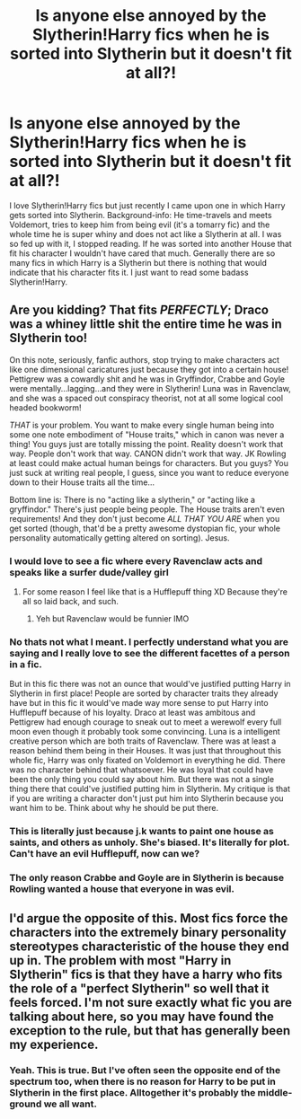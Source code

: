 #+TITLE: Is anyone else annoyed by the Slytherin!Harry fics when he is sorted into Slytherin but it doesn't fit at all?!

* Is anyone else annoyed by the Slytherin!Harry fics when he is sorted into Slytherin but it doesn't fit at all?!
:PROPERTIES:
:Author: inside_a_mind
:Score: 4
:DateUnix: 1565199771.0
:DateShort: 2019-Aug-07
:FlairText: Discussion
:END:
I love Slytherin!Harry fics but just recently I came upon one in which Harry gets sorted into Slytherin. Background-info: He time-travels and meets Voldemort, tries to keep him from being evil (it's a tomarry fic) and the whole time he is super whiny and does not act like a Slytherin at all. I was so fed up with it, I stopped reading. If he was sorted into another House that fit his character I wouldn't have cared that much. Generally there are so many fics in which Harry is a Slytherin but there is nothing that would indicate that his character fits it. I just want to read some badass Slytherin!Harry.


** Are you kidding? That fits /PERFECTLY/; Draco was a whiney little shit the entire time he was in Slytherin too!

On this note, seriously, fanfic authors, stop trying to make characters act like one dimensional caricatures just because they got into a certain house! Pettigrew was a cowardly shit and he was in Gryffindor, Crabbe and Goyle were mentally...lagging...and they were in Slytherin! Luna was in Ravenclaw, and she was a spaced out conspiracy theorist, not at all some logical cool headed bookworm!

/THAT/ is your problem. You want to make every single human being into some one note embodiment of "House traits," which in canon was never a thing! You guys just are totally missing the point. Reality doesn't work that way. People don't work that way. CANON didn't work that way. JK Rowling at least could make actual human beings for characters. But you guys? You just suck at writing real people, I guess, since you want to reduce everyone down to their House traits all the time...

Bottom line is: There is no "acting like a slytherin," or "acting like a gryffindor." There's just people being people. The House traits aren't even requirements! And they don't just become /ALL THAT YOU ARE/ when you get sorted (though, that'd be a pretty awesome dystopian fic, your whole personality automatically getting altered on sorting). Jesus.
:PROPERTIES:
:Author: Regular_Bus
:Score: 22
:DateUnix: 1565202185.0
:DateShort: 2019-Aug-07
:END:

*** I would love to see a fic where every Ravenclaw acts and speaks like a surfer dude/valley girl
:PROPERTIES:
:Author: Bleepbloopbotz2
:Score: 7
:DateUnix: 1565202327.0
:DateShort: 2019-Aug-07
:END:

**** For some reason I feel like that is a Hufflepuff thing XD Because they're all so laid back, and such.
:PROPERTIES:
:Author: EmeraldLight
:Score: 3
:DateUnix: 1565202480.0
:DateShort: 2019-Aug-07
:END:

***** Yeh but Ravenclaw would be funnier IMO
:PROPERTIES:
:Author: Bleepbloopbotz2
:Score: 3
:DateUnix: 1565202581.0
:DateShort: 2019-Aug-07
:END:


*** No thats not what I meant. I perfectly understand what you are saying and I really love to see the different facettes of a person in a fic.

But in this fic there was not an ounce that would've justified putting Harry in Slytherin in first place! People are sorted by character traits they already have but in this fic it would've made way more sense to put Harry into Hufflepuff because of his loyalty. Draco at least was ambitous and Pettigrew had enough courage to sneak out to meet a werewolf every full moon even though it probably took some convincing. Luna is a intelligent creative person which are both traits of Ravenclaw. There was at least a reason behind them being in their Houses. It was just that throughout this whole fic, Harry was only fixated on Voldemort in everything he did. There was no character behind that whatsoever. He was loyal that could have been the only thing you could say about him. But there was not a single thing there that could've justified putting him in Slytherin. My critique is that if you are writing a character don't just put him into Slytherin because you want him to be. Think about why he should be put there.
:PROPERTIES:
:Author: inside_a_mind
:Score: 5
:DateUnix: 1565204503.0
:DateShort: 2019-Aug-07
:END:


*** This is literally just because j.k wants to paint one house as saints, and others as unholy. She's biased. It's literally for plot. Can't have an evil Hufflepuff, now can we?
:PROPERTIES:
:Author: TheSpicyTriangle
:Score: 1
:DateUnix: 1565917056.0
:DateShort: 2019-Aug-16
:END:


*** The only reason Crabbe and Goyle are in Slytherin is because Rowling wanted a house that everyone in was evil.
:PROPERTIES:
:Author: TheSpicyTriangle
:Score: 1
:DateUnix: 1570274170.0
:DateShort: 2019-Oct-05
:END:


** I'd argue the opposite of this. Most fics force the characters into the extremely binary personality stereotypes characteristic of the house they end up in. The problem with most "Harry in Slytherin" fics is that they have a harry who fits the role of a "perfect Slytherin" so well that it feels forced. I'm not sure exactly what fic you are talking about here, so you may have found the exception to the rule, but that has generally been my experience.
:PROPERTIES:
:Author: sahge_
:Score: 5
:DateUnix: 1565241721.0
:DateShort: 2019-Aug-08
:END:

*** Yeah. This is true. But I've often seen the opposite end of the spectrum too, when there is no reason for Harry to be put in Slytherin in the first place. Alltogether it's probably the middle-ground we all want.
:PROPERTIES:
:Author: inside_a_mind
:Score: 1
:DateUnix: 1565243627.0
:DateShort: 2019-Aug-08
:END:
